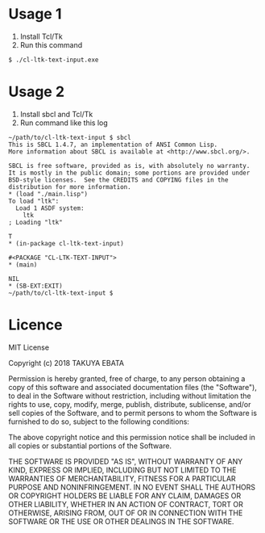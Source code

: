 * Usage 1
  1. Install Tcl/Tk
  2. Run this command
  #+BEGIN_EXAMPLE
  $ ./cl-ltk-text-input.exe
  #+END_EXAMPLE

* Usage 2
  1. Install sbcl and Tcl/Tk
  2. Run command like this log
  #+BEGIN_EXAMPLE
~/path/to/cl-ltk-text-input $ sbcl
This is SBCL 1.4.7, an implementation of ANSI Common Lisp.
More information about SBCL is available at <http://www.sbcl.org/>.

SBCL is free software, provided as is, with absolutely no warranty.
It is mostly in the public domain; some portions are provided under
BSD-style licenses.  See the CREDITS and COPYING files in the
distribution for more information.
* (load "./main.lisp")
To load "ltk":
  Load 1 ASDF system:
    ltk
; Loading "ltk"

T
* (in-package cl-ltk-text-input)

#<PACKAGE "CL-LTK-TEXT-INPUT">
* (main)

NIL
* (SB-EXT:EXIT)
~/path/to/cl-ltk-text-input $
  #+END_EXAMPLE
* Licence
MIT License

Copyright (c) 2018 TAKUYA EBATA

Permission is hereby granted, free of charge, to any person obtaining a copy
of this software and associated documentation files (the "Software"), to deal
in the Software without restriction, including without limitation the rights
to use, copy, modify, merge, publish, distribute, sublicense, and/or sell
copies of the Software, and to permit persons to whom the Software is
furnished to do so, subject to the following conditions:

The above copyright notice and this permission notice shall be included in all
copies or substantial portions of the Software.

THE SOFTWARE IS PROVIDED "AS IS", WITHOUT WARRANTY OF ANY KIND, EXPRESS OR
IMPLIED, INCLUDING BUT NOT LIMITED TO THE WARRANTIES OF MERCHANTABILITY,
FITNESS FOR A PARTICULAR PURPOSE AND NONINFRINGEMENT. IN NO EVENT SHALL THE
AUTHORS OR COPYRIGHT HOLDERS BE LIABLE FOR ANY CLAIM, DAMAGES OR OTHER
LIABILITY, WHETHER IN AN ACTION OF CONTRACT, TORT OR OTHERWISE, ARISING FROM,
OUT OF OR IN CONNECTION WITH THE SOFTWARE OR THE USE OR OTHER DEALINGS IN THE
SOFTWARE.

